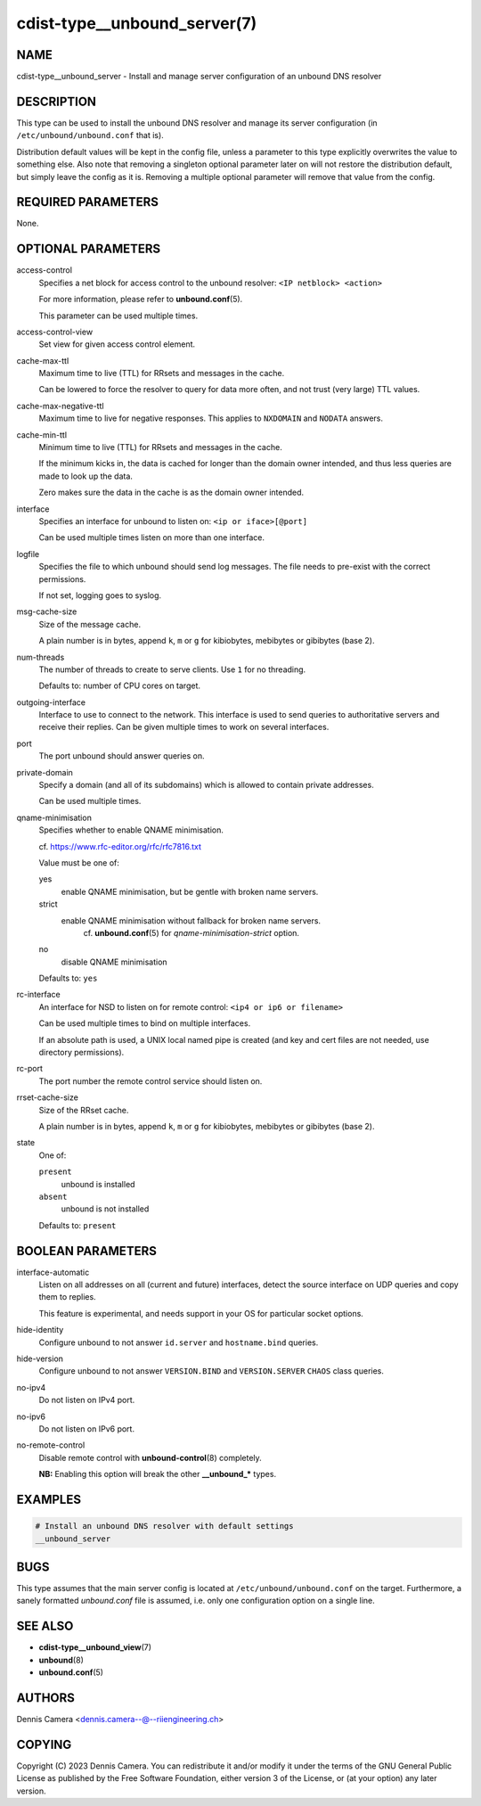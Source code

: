 cdist-type__unbound_server(7)
=============================

NAME
----
cdist-type__unbound_server - Install and manage server configuration of an
unbound DNS resolver


DESCRIPTION
-----------

This type can be used to install the unbound DNS resolver and manage its server
configuration (in ``/etc/unbound/unbound.conf`` that is).

Distribution default values will be kept in the config file, unless a parameter
to this type explicitly overwrites the value to something else.
Also note that removing a singleton optional parameter later on will not restore
the distribution default, but simply leave the config as it is.
Removing a multiple optional parameter will remove that value from the config.


REQUIRED PARAMETERS
-------------------
None.


OPTIONAL PARAMETERS
-------------------
access-control
   Specifies a net block for access control to the unbound resolver:
   ``<IP netblock> <action>``

   For more information, please refer to :strong:`unbound.conf`\ (5).

   This parameter can be used multiple times.
access-control-view
   Set view for given access control element.
cache-max-ttl
   Maximum time to live (TTL) for RRsets and messages in the cache.

   Can be lowered to force the resolver to query for data more often, and not
   trust (very large) TTL values.
cache-max-negative-ttl
   Maximum time to live for negative responses.
   This applies to ``NXDOMAIN`` and ``NODATA`` answers.
cache-min-ttl
   Minimum time to live (TTL) for RRsets and messages in the cache.

   If the minimum kicks in, the data is cached for longer than the domain owner
   intended, and thus less queries are made to look up the data.

   Zero makes sure the data in the cache is as the domain owner intended.
interface
   Specifies an interface for unbound to listen on:
   ``<ip or iface>[@port]``

   Can be used multiple times listen on more than one interface.
logfile
   Specifies the file to which unbound should send log messages.
   The file needs to pre-exist with the correct permissions.

   If not set, logging goes to syslog.
msg-cache-size
   Size of the message cache.

   A plain number is in bytes, append ``k``, ``m`` or ``g`` for kibiobytes,
   mebibytes or gibibytes (base 2).
num-threads
   The number of threads to create to serve clients.
   Use ``1`` for no threading.

   Defaults to: number of CPU cores on target.
outgoing-interface
   Interface to use to connect to the network. This interface is used to send
   queries to authoritative servers and receive their replies. Can be given
   multiple times to work on several interfaces.
port
   The port unbound should answer queries on.
private-domain
   Specify a domain (and all of its subdomains) which is allowed to contain private addresses.

   Can be used multiple times.
qname-minimisation
   Specifies whether to enable QNAME minimisation.

   cf. `<https://www.rfc-editor.org/rfc/rfc7816.txt>`_

   Value must be one of:

   yes
      enable QNAME minimisation, but be gentle with broken name servers.
   strict
      enable QNAME minimisation without fallback for broken name servers.
	  cf. :strong:`unbound.conf`\ (5) for `qname-minimisation-strict` option.
   no
      disable QNAME minimisation

   Defaults to: ``yes``
rc-interface
   An interface for NSD to listen on for remote control:
   ``<ip4 or ip6 or filename>``

   Can be used multiple times to bind on multiple interfaces.

   If an absolute path is used, a UNIX local named pipe is created (and key and
   cert files are not needed, use directory permissions).
rc-port
   The port number the remote control service should listen on.
rrset-cache-size
   Size of the RRset cache.

   A plain number is in bytes, append ``k``, ``m`` or ``g`` for kibiobytes,
   mebibytes or gibibytes (base 2).
state
   One of:

   ``present``
      unbound is installed
   ``absent``
      unbound is not installed

   Defaults to: ``present``


BOOLEAN PARAMETERS
------------------
interface-automatic
   Listen on all addresses on all (current and future) interfaces, detect the
   source interface on UDP queries and copy them to replies.

   This feature is experimental, and needs support in your OS for particular
   socket options.
hide-identity
   Configure unbound to not answer ``id.server`` and ``hostname.bind`` queries.
hide-version
   Configure unbound to not answer ``VERSION.BIND`` and ``VERSION.SERVER``
   ``CHAOS`` class queries.
no-ipv4
   Do not listen on IPv4 port.
no-ipv6
   Do not listen on IPv6 port.
no-remote-control
   Disable remote control with :strong:`unbound-control`\ (8) completely.

   **NB:** Enabling this option will break the other :strong:`__unbound_*`
   types.


EXAMPLES
--------

.. code-block:: sh

   # Install an unbound DNS resolver with default settings
   __unbound_server


BUGS
----
This type assumes that the main server config is located at
``/etc/unbound/unbound.conf`` on the target.
Furthermore, a sanely formatted `unbound.conf` file is assumed, i.e. only one
configuration option on a single line.


SEE ALSO
--------
* :strong:`cdist-type__unbound_view`\ (7)
* :strong:`unbound`\ (8)
* :strong:`unbound.conf`\ (5)


AUTHORS
-------
Dennis Camera <dennis.camera--@--riiengineering.ch>


COPYING
-------
Copyright \(C) 2023 Dennis Camera.
You can redistribute it and/or modify it under the terms of the GNU General
Public License as published by the Free Software Foundation, either version 3 of
the License, or (at your option) any later version.
